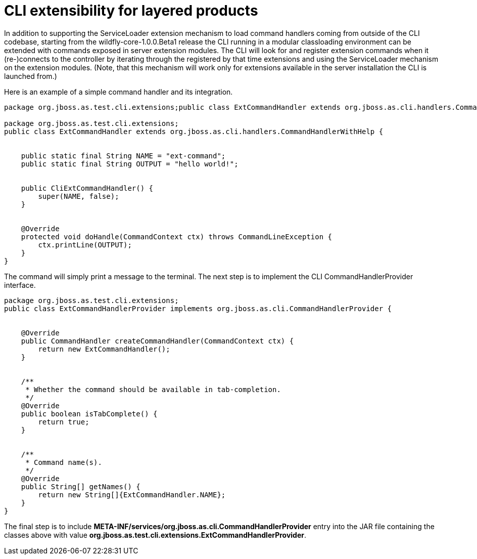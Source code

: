 [[CLI_extensibility_for_layered_products]]
= CLI extensibility for layered products

ifdef::env-github[]
:tip-caption: :bulb:
:note-caption: :information_source:
:important-caption: :heavy_exclamation_mark:
:caution-caption: :fire:
:warning-caption: :warning:
endif::[]

In addition to supporting the ServiceLoader extension mechanism to load
command handlers coming from outside of the CLI codebase, starting from
the wildfly-core-1.0.0.Beta1 release the CLI running in a modular
classloading environment can be extended with commands exposed in server
extension modules. The CLI will look for and register extension commands
when it (re-)connects to the controller by iterating through the
registered by that time extensions and using the ServiceLoader mechanism
on the extension modules. (Note, that this mechanism will work only for
extensions available in the server installation the CLI is launched
from.)

Here is an example of a simple command handler and its integration.

[source,java,options="nowrap"]
----
package org.jboss.as.test.cli.extensions;public class ExtCommandHandler extends org.jboss.as.cli.handlers.CommandHandlerWithHelp {

package org.jboss.as.test.cli.extensions;
public class ExtCommandHandler extends org.jboss.as.cli.handlers.CommandHandlerWithHelp {


    public static final String NAME = "ext-command";
    public static final String OUTPUT = "hello world!";


    public CliExtCommandHandler() {
        super(NAME, false);
    }


    @Override
    protected void doHandle(CommandContext ctx) throws CommandLineException {
        ctx.printLine(OUTPUT);
    }
}
----

The command will simply print a message to the terminal. The next step
is to implement the CLI CommandHandlerProvider interface.

[source,java,options="nowrap"]
----
package org.jboss.as.test.cli.extensions;
public class ExtCommandHandlerProvider implements org.jboss.as.cli.CommandHandlerProvider {


    @Override
    public CommandHandler createCommandHandler(CommandContext ctx) {
        return new ExtCommandHandler();
    }


    /**
     * Whether the command should be available in tab-completion.
     */
    @Override
    public boolean isTabComplete() {
        return true;
    }


    /**
     * Command name(s).
     */
    @Override
    public String[] getNames() {
        return new String[]{ExtCommandHandler.NAME};
    }
}
----

The final step is to include
*META-INF/services/org.jboss.as.cli.CommandHandlerProvider* entry into
the JAR file containing the classes above with value
*org.jboss.as.test.cli.extensions.ExtCommandHandlerProvider*.
